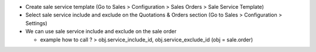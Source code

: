* Create sale service template (Go to Sales > Configuration > Sales Orders > Sale Service Template)
* Select sale service include and exclude on the Quotations & Orders section (Go to Sales > Configuration > Settings)
* We can use sale service include and exclude on the sale order

  * example how to call ? > obj.service_include_id, obj.service_exclude_id (obj = sale.order)
